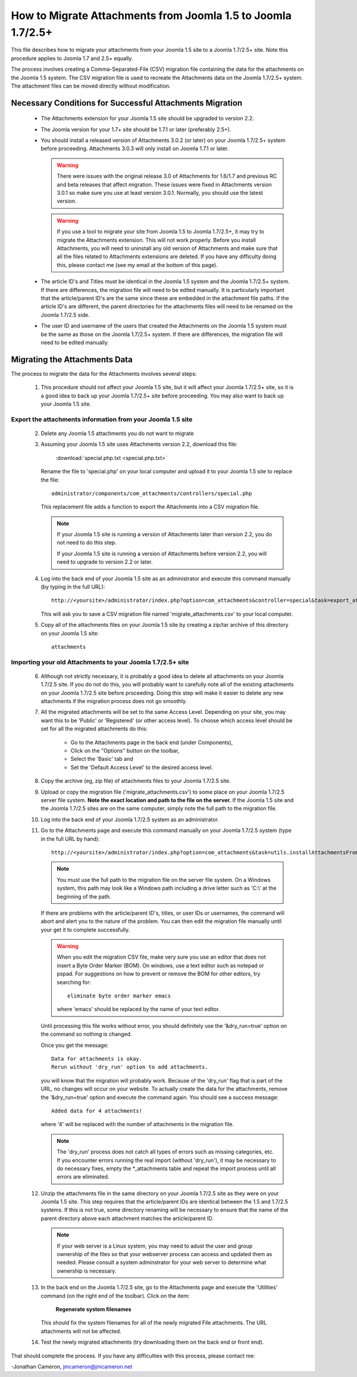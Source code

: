 How to Migrate Attachments from Joomla 1.5 to Joomla 1.7/2.5+
=============================================================

This file describes how to migrate your attachments from your Joomla 1.5 site
to a Joomla 1.7/2.5+ site.  Note this procedure applies to Joomla 1.7 and 2.5+
equally.

The process involves creating a Comma-Separated-File (CSV) migration file
containing the data for the attachments on the Joomla 1.5 system.  The CSV
migration file is used to recreate the Attachments data on the Joomla 1.7/2.5+
system.  The attachment files can be moved directly without modification.

Necessary Conditions for Successful Attachments Migration
---------------------------------------------------------

 * The Attachments extension for your Joomla 1.5 site should be upgraded to
   version 2.2.

 * The Joomla version for your 1.7+ site should be 1.7.1 or later (preferably
   2.5+).

 * You should install a released version of Attachments 3.0.2 (or later) on
   your Joomla 1.7/2.5+ system before proceeding.  Attachments 3.0.3 will only
   install on Joomla 1.7.1 or later.
   
   .. warning::
      There were issues with the original release 3.0 of Attachments for
      1.6/1.7 and previous RC and beta releases that affect migration.  These
      issues were fixed in Attachments version 3.0.1 so make sure you use at
      least version 3.0.1.  Normally, you should use the latest version.

   .. warning::
      If you use a tool to migrate your site from Joomla 1.5 to Joomla
      1.7/2.5+, it may try to migrate the Attachments extension.  This will
      not work properly.  Before you install Attachments, you will need to
      uninstall any old version of Attachments and make sure that all the
      files related to Attachments extensions are deleted.  If you have any
      difficulty doing this, please contact me (see my email at the bottom of
      this page).

 * The article ID's and Titles must be identical in the Joomla 1.5 system and
   the Joomla 1.7/2.5+ system.  If there are differences, the migration file
   will need to be edited manually.  It is particularly important that the
   article/parent ID's are the same since these are embedded in the attachment
   file paths.  If the article ID's are different, the parent directories for
   the attachments files will need to be renamed on the Joomla 1.7/2.5 side.

 * The user ID and username of the users that created the Attachments on the
   Joomla 1.5 system must be the same as those on the Joomla 1.7/2.5+ system.
   If there are differences, the migration file will need to be edited
   manually.
 
Migrating the Attachments Data
------------------------------

The process to migrate the data for the Attachments involves several steps:

  1.  This procedure should not affect your Joomla 1.5 site, but it will
      affect your Joomla 1.7/2.5+ site, so it is a good idea to back up your
      Joomla 1.7/2.5+ site before proceeding.  You may also want to back up
      your Joomla 1.5 site.

Export the attachments information from your Joomla 1.5 site
~~~~~~~~~~~~~~~~~~~~~~~~~~~~~~~~~~~~~~~~~~~~~~~~~~~~~~~~~~~~

 2.  Delete any Joomla 1.5 attachments you do not want to migrate

 3.  Assuming your Joomla 1.5 site uses Attachments version 2.2, download this
     file:

	 :download:`special.php.txt <special.php.txt>`

     Rename the file to 'special.php' on your local computer and upload it to
     your Joomla 1.5 site to replace the file::

	 administrator/components/com_attachments/controllers/special.php

     This replacement file adds a function to export the Attachments into a
     CSV migration file.

     .. note:: If your Joomla 1.5 site is running a version of Attachments
	later than version 2.2, you do not need to do this step.

	If your Joomla 1.5 site is running a version of Attachments before
	version 2.2, you will need to upgrade to version 2.2 or later.

 4.  Log into the back end of your Joomla 1.5 site as an administrator and
     execute this command manually (by typing in the full URL)::

	http://<yoursite>/administrator/index.php?option=com_attachments&controller=special&task=export_attachments_to_csv_file

     This will ask you to save a CSV migration file named
     'migrate_attachments.csv' to your local computer.

 5.  Copy all of the attachments files on your Joomla 1.5 site by creating a
     zip/tar archive of this directory on your Joomla 1.5 site::

	attachments

Importing your old Attachments to your Joomla 1.7/2.5+ site
~~~~~~~~~~~~~~~~~~~~~~~~~~~~~~~~~~~~~~~~~~~~~~~~~~~~~~~~~~~

 6.  Although not strictly necessary, it is probably a good idea to delete all
     attachments on your Joomla 1.7/2.5 site.  If you do not do this, you will
     probably want to carefully note all of the existing attachments on your
     Joomla 1.7/2.5 site before proceeding.  Doing this step will make it
     easier to delete any new attachments if the migration process does not go
     smoothly.

 7.  All the migrated attachments will be set to the same Access Level.
     Depending on your site, you may want this to be 'Public' or 'Registered'
     (or other access level).  To choose which access level should be set for
     all the migrated attachments do this:

	* Go to the Attachments page in the back end (under Components),
	* Click on the "Options" button on the toolbar,
	* Select the 'Basic' tab and
	* Set the 'Default Access Level' to the desired access level.

 8.  Copy the archive (eg, zip file) of attachments files to your Joomla
     1.7/2.5 site.

 9.  Upload or copy the migration file ('migrate_attachments.csv') to some
     place on your Joomla 1.7/2.5 server file system.  **Note the exact
     location and path to the file on the server.** If the Joomla 1.5 site and
     the Joomla 1.7/2.5 sites are on the same computer, simply note the full
     path to the migration file.

 10. Log into the back end of your Joomla 1.7/2.5 system as an administrator.

 11. Go to the Attachments page and execute this command manually on your
     Joomla 1.7/2.5 system (type in the full URL by hand)::
 
	  http://<yoursite>/administrator/index.php?option=com_attachments&task=utils.installAttachmentsFromCsvFile&filename=/path/to/migrate_attachments.csv&dry_run=1

     .. note:: You must use the full path to the migration file on the server
        file system.  On a Windows system, this path may look like a Windows
        path including a drive letter such as 'C:\\' at the beginning of the
        path.

     If there are problems with the article/parent ID's, titles, or user IDs
     or usernames, the command will abort and alert you to the nature of the
     problem.  You can then edit the migration file manually until your get
     it to complete successfully.

     .. warning:: 
        When you edit the migration CSV file, make very sure you use an
        editor that does not insert a Byte Order Marker (BOM).  On windows,
        use a text editor such as notepad or pspad.  For suggestions on how
        to prevent or remove the BOM for other editors, try searching for::

          eliminate byte order marker emacs

        where 'emacs' should be replaced by the name of your text editor.

     Until processing this file works without error, you should definitely
     use the '&dry_run=true' option on the command so nothing is changed.

     Once you get the message::

     	  Data for attachments is okay. 
     	  Rerun without 'dry_run' option to add attachments.

     you will know that the migration will probably work.  Because of the
     'dry_run' flag that is part of the URL, no changes will occur on your
     website.  To actually create the data for the attachments, remove the
     '&dry_run=true' option and execute the command again.  You should see a
     success message::

     	  Added data for 4 attachments!

     where '4' will be replaced with the number of attachments in the
     migration file.

     .. note:: 

        The 'dry_run' process does not catch all types of errors such as
        missing categories, etc.  If you encounter errors running the real
        import (without 'dry_run'), it may be necessary to do necessary
        fixes, empty the \*_attachments table and repeat the import process
        until all errors are eliminated.

 12.  Unzip the attachments file in the same directory on your Joomla 1.7/2.5
      site as they were on your Joomla 1.5 site.  This step requires that the
      article/parent IDs are identical between the 1.5 and 1.7/2.5 systems.
      If this is not true, some directory renaming will be necessary to ensure
      that the name of the parent directory above each attachment matches the
      article/parent ID.

      .. note:: 

         If your web server is a Linux system, you may need to adust the user
         and group ownership of the files so that your webserver process can
         access and updated them as needed.  Please consult a system
         adminstrator for your web server to determine what ownership is
         necessary.

 13.  In the back end on the Joomla 1.7/2.5 site, go to the Attachments page
      and execute the 'Utilities' command (on the right end of the toolbar).
      Click on the item:

	  **Regenerate system filenames**

      This should fix the system filenames for all of the newly migrated File
      attachments.  The URL attachments will not be affected.

 14.  Test the newly migrated attachments (try downloading them on the back
      end or front end).

That should complete the process.  If you have any difficulties with this
process, please contact me:

-Jonathan Cameron,   jmcameron@jmcameron.net

..  LocalWords:  Joomla CSV username php csv usernames filenames

